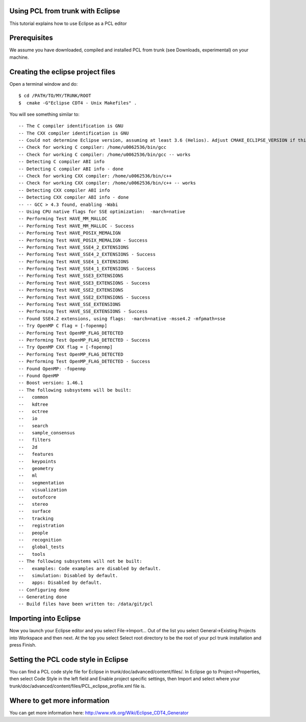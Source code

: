 .. _using_pcl_with_eclipse:

Using PCL from trunk with Eclipse
---------------------------------

This tutorial explains how to use Eclipse as a PCL editor

Prerequisites
-------------

We assume you have downloaded, compiled and installed PCL from trunk (see Downloads, experimental) on your machine.

Creating the eclipse project files
----------------------------------

Open a terminal window and do::

  $ cd /PATH/TO/MY/TRUNK/ROOT
  $  cmake -G"Eclipse CDT4 - Unix Makefiles" .

You will see something similar to::

-- The C compiler identification is GNU
-- The CXX compiler identification is GNU
-- Could not determine Eclipse version, assuming at least 3.6 (Helios). Adjust CMAKE_ECLIPSE_VERSION if this is wrong.
-- Check for working C compiler: /home/u0062536/bin/gcc
-- Check for working C compiler: /home/u0062536/bin/gcc -- works
-- Detecting C compiler ABI info
-- Detecting C compiler ABI info - done
-- Check for working CXX compiler: /home/u0062536/bin/c++
-- Check for working CXX compiler: /home/u0062536/bin/c++ -- works
-- Detecting CXX compiler ABI info
-- Detecting CXX compiler ABI info - done
-- -- GCC > 4.3 found, enabling -Wabi
-- Using CPU native flags for SSE optimization:  -march=native
-- Performing Test HAVE_MM_MALLOC
-- Performing Test HAVE_MM_MALLOC - Success
-- Performing Test HAVE_POSIX_MEMALIGN
-- Performing Test HAVE_POSIX_MEMALIGN - Success
-- Performing Test HAVE_SSE4_2_EXTENSIONS
-- Performing Test HAVE_SSE4_2_EXTENSIONS - Success
-- Performing Test HAVE_SSE4_1_EXTENSIONS
-- Performing Test HAVE_SSE4_1_EXTENSIONS - Success
-- Performing Test HAVE_SSE3_EXTENSIONS
-- Performing Test HAVE_SSE3_EXTENSIONS - Success
-- Performing Test HAVE_SSE2_EXTENSIONS
-- Performing Test HAVE_SSE2_EXTENSIONS - Success
-- Performing Test HAVE_SSE_EXTENSIONS
-- Performing Test HAVE_SSE_EXTENSIONS - Success
-- Found SSE4.2 extensions, using flags:  -march=native -msse4.2 -mfpmath=sse
-- Try OpenMP C flag = [-fopenmp]
-- Performing Test OpenMP_FLAG_DETECTED
-- Performing Test OpenMP_FLAG_DETECTED - Success
-- Try OpenMP CXX flag = [-fopenmp]
-- Performing Test OpenMP_FLAG_DETECTED
-- Performing Test OpenMP_FLAG_DETECTED - Success
-- Found OpenMP: -fopenmp 
-- Found OpenMP
-- Boost version: 1.46.1
-- The following subsystems will be built:
--   common
--   kdtree
--   octree
--   io
--   search
--   sample_consensus
--   filters
--   2d
--   features
--   keypoints
--   geometry
--   ml
--   segmentation
--   visualization
--   outofcore
--   stereo
--   surface
--   tracking
--   registration
--   people
--   recognition
--   global_tests
--   tools
-- The following subsystems will not be built:
--   examples: Code examples are disabled by default.
--   simulation: Disabled by default.
--   apps: Disabled by default.
-- Configuring done
-- Generating done
-- Build files have been written to: /data/git/pcl

Importing into Eclipse
----------------------

Now you launch your Eclipse editor and you select File->Import...
Out of the list you select General->Existing Projects into Workspace and then next.
At the top you select Select root directory to be the root of your pcl trunk installation and press Finish.

Setting the PCL code style in Eclipse
-------------------------------------

You can find a PCL code style file for Eclipse in trunk/doc/advanced/content/files/. 
In Eclipse go to Project->Properties, then select Code Style in the left field and Enable project specific settings, then Import and select where your trunk/doc/advanced/content/files/PCL_eclipse_profile.xml file is.

Where to get more information
-----------------------------

You can get more information here: http://www.vtk.org/Wiki/Eclipse_CDT4_Generator
